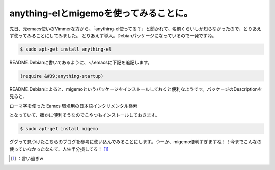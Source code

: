 ﻿anything-elとmigemoを使ってみることに。
########################################################


先日、元emacs使いのVimmerな方から、「anything-el使ってる？」と聞かれて、名前くらいしか知らなかったので、とりあえず使ってみることにしてみました。
とりあえず導入。Debianパッケージになっているので一発ですね。

.. code-block:: none

   $ sudo apt-get install anything-el


README.Debianに書いてあるように、~/.emacsに下記を追記します。

.. code-block:: none

   (require &#39;anything-startup)


README.Debianによると、migemoというパッケージをインストールしておくと便利なようです。パッケージのDescriptionを見ると、

ローマ字を使った Eamcs 環境用の日本語インクリメンタル検索

となっていて、確かに便利そうなのでこやつもインストールしておきます。

.. code-block:: none

   $ sudo apt-get install migemo


ググって見つけたこちらのブログを参考に使い込んでみることにします。つーか、migemo便利すぎますね！！今までこんなの使っていなかったなんて、人生半分損してる！ [#]_ 



.. [#] ：言い過ぎw



.. author:: mkouhei
.. categories:: Unix/Linux, Debian, 
.. tags::
.. comments::


